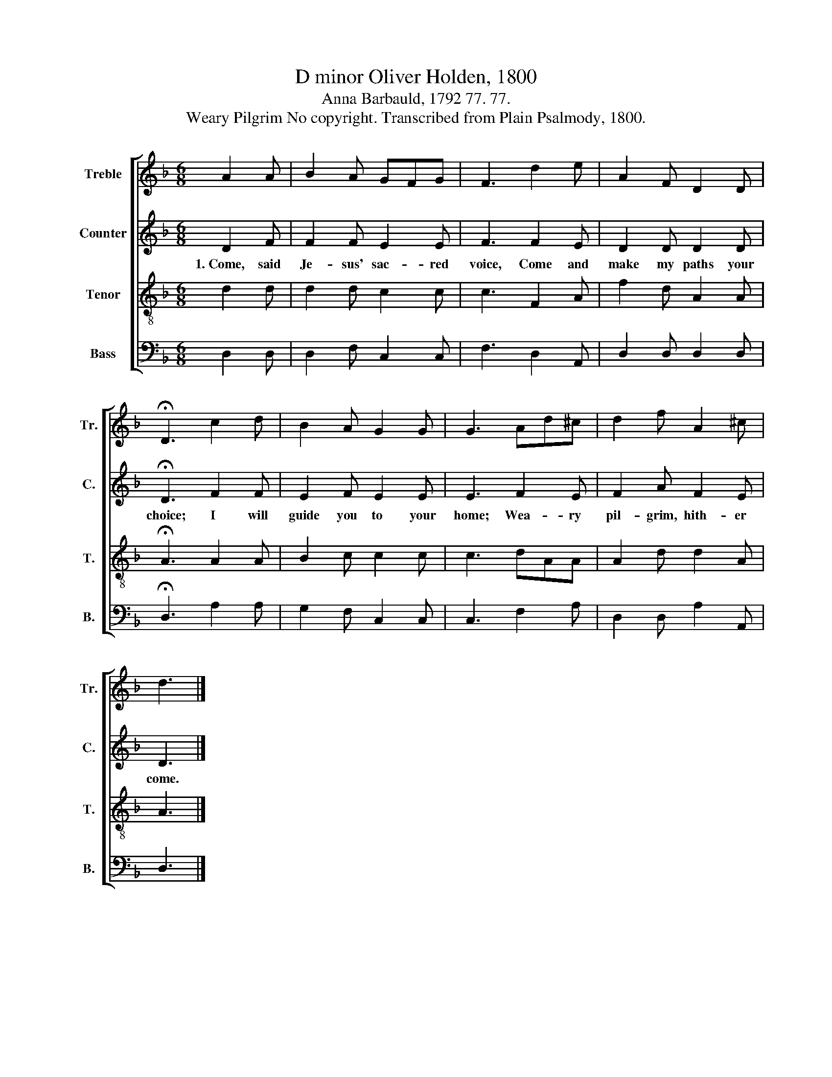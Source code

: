 X:1
T:D minor Oliver Holden, 1800
T:Anna Barbauld, 1792 77. 77.
T:Weary Pilgrim No copyright. Transcribed from Plain Psalmody, 1800.
%%score [ 1 2 3 4 ]
L:1/8
M:6/8
K:F
V:1 treble nm="Treble" snm="Tr."
V:2 treble nm="Counter" snm="C."
V:3 treble-8 nm="Tenor" snm="T."
V:4 bass nm="Bass" snm="B."
V:1
 A2 A | B2 A GFG | F3 d2 e | A2 F D2 D | !fermata!D3 c2 d | B2 A G2 G | G3 Ad^c | d2 f A2 ^c | %8
 d3 |] %9
V:2
 D2 F | F2 F E2 E | F3 F2 E | D2 D D2 D | !fermata!D3 F2 F | E2 F E2 E | E3 F2 E | F2 A F2 E | %8
w: 1.~Come, said|Je- sus' sac- red|voice, Come and|make my paths your|choice; I will|guide you to your|home; Wea- ry|pil- grim, hith- er|
 D3 |] %9
w: come.|
V:3
 d2 d | d2 d c2 c | c3 F2 A | f2 d A2 A | !fermata!A3 A2 A | B2 c c2 c | c3 dAA | A2 d d2 A | A3 |] %9
V:4
 D,2 D, | D,2 F, C,2 C, | F,3 D,2 A,, | D,2 D, D,2 D, | !fermata!D,3 A,2 A, | G,2 F, C,2 C, | %6
 C,3 F,2 A, | D,2 D, A,2 A,, | D,3 |] %9

